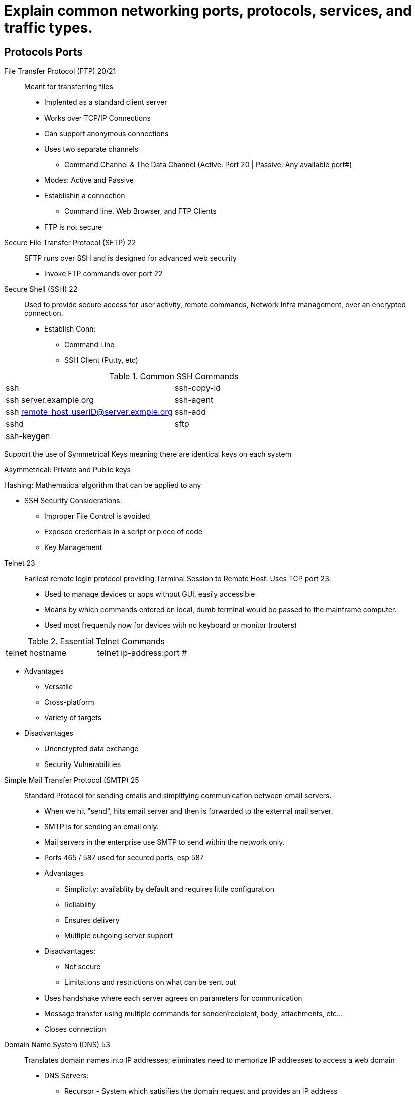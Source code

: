 = Explain common networking ports, protocols, services, and traffic types.

== Protocols Ports

File Transfer Protocol (FTP) 20/21:: Meant for transferring files
* Implented as a standard client server
* Works over TCP/IP Connections
* Can support anonymous connections
* Uses two separate channels 
** Command Channel & The Data Channel (Active: Port 20 | Passive: Any available port#)
* Modes: Active and Passive
* Establishin a connection
** Command line, Web Browser, and FTP Clients
* FTP is not secure

Secure File Transfer Protocol (SFTP) 22:: 
SFTP runs over SSH and is designed for advanced web security
* Invoke FTP commands over port 22


Secure Shell (SSH) 22:: 
Used to provide secure access for user activity, remote commands, Network Infra management, over an encrypted connection. 
* Establish Conn: 
** Command Line
** SSH Client (Putty, etc)

.Common SSH Commands
[cols="1,1"]
|===
|ssh
|ssh-copy-id

|ssh server.example.org
|ssh-agent

|ssh remote_host_userID@server.exmple.org
|ssh-add

|sshd
|sftp

|ssh-keygen
|
|=== 

Support the use of Symmetrical Keys meaning there are identical keys on each system

Asymmetrical: Private and Public keys 

Hashing: Mathematical algorithm that can be applied to any 

* SSH Security Considerations: 
** Improper File Control is avoided
** Exposed credentials in a script or piece of code
** Key Management 

//-

Telnet 23:: 
Earliest remote login protocol providing Terminal Session to Remote Host. Uses TCP port 23. 
* Used to manage devices or apps without GUI, easily accessible
* Means by which commands entered on local, dumb terminal would be passed to the mainframe computer.
* Used most frequently now for devices with no keyboard or monitor (routers)

.Essential Telnet Commands
[cols="1,1"]
|===
|telnet hostname
|telnet ip-address:port #
|=== 

* Advantages
** Versatile
** Cross-platform
** Variety of targets

* Disadvantages
** Unencrypted data exchange
** Security Vulnerabilities

//-

Simple Mail Transfer Protocol (SMTP) 25::
Standard Protocol for sending emails and simplifying communication between email servers.
* When we hit "send", hits email server and then is forwarded to the external mail server. 
* SMTP is for sending an email only. 
* Mail servers in the enterprise use SMTP to send within the network only. 
* Ports 465 / 587 used for secured ports, esp 587

* Advantages
** Simplicity: availablity by default and requires little configuration
** Reliablitly
** Ensures delivery
** Multiple outgoing server support

* Disadvantages: 
** Not secure
** Limitations and restrictions on what can be sent out

* Uses handshake where each server agrees on parameters for communication
* Message transfer using multiple commands for sender/recipient, body, attachments, etc... 
* Closes connection

//-

Domain Name System (DNS) 53::
Translates domain names into IP addresses; eliminates need to memorize IP addresses to access a web domain

* DNS Servers: 
** Recursor - System which satisifies the domain request and provides an IP address
*** Examines name that is given and will break down sections of Domain Name (the name spaces) which gives the correct pathway
*** Root nameserver - preconfiged servers where searches by Recursor can begin
*** TLD nameserver - first portion of hierarchy which narrows down namespace
*** Authoritative nameserver - Contains publicly registered names of other DNS servers help by domain holders. 



Dynamic Host Configuration Protocol (DHCP) 67/68::
Automatically assignes IP address, subnet makse, default gateway, and a DNS server address for efficient communication b/w network endpoints

* Simplifies network IP address management

* Advantages: 
** Accurate IP Configuration chosen from a pool of valid IP pools
** Fewer IP conflicts 
** Any number of client devices
** Effective management of change 

* Disadvantages
** Unauthorized servers might appear on the network 
** Unauthroized clients
** IP address depletion if # of addresses are not available for # of clients

* Components of DHCP
** DHCP server (usually standalone but might also be included in a router)
** DHCP Client (any device which recieves an IP from server)
** IP address pool
** Subnet
** Lease - validity period of the value recieved. Can be configured. 
** DHCP Relay

* Allocating IP Address with DHCP: 
** DHCP discover - every system on network will hear packet broadcast from client requesting an IP address
** DHCP offers - Sent in response to DHCP requests

Trivial File Transfer Protocol (TFTP) 69::

Hypertext Transfer Protocol (HTTP) 80::

Network Time Protocol (NTP) 123::

Simple Network Management Protocol (SNMP) 161/162::

Lightweight Directory Access Protocol (LDAP) 389::

Hypertext Transfer Protocol Secure (HTTPS) 443::

Server Message Block (SMB) 445::

Syslog 514::

Simple Mail Transfer Protocol Secure (SMTPS) 587::

Lightweight Directory Access Protocol over SSL (LDAPS) 636::


• Internet Protocol (IP) types
- Internet Control Message
Protocol (ICMP)
- Transmission Control Protocol
(TCP)
- User Datagram Protocol (UDP)
- Generic Routing Encapsulation
(GRE)
- Internet Protocol Security
(IPSec)
o Authentication Header (AH)
o Encapsulating Security
Payload (ESP)
o Internet Key Exchange (IKE)
• Traffic types
- Unicast
- Multicast
- Anycast
- Broadcast
Structured Query Language (SQL) Server 1433
Remote Desktop Protocol (RDP) 3389
Session Initiation Protocol (SIP) 5060/5061

